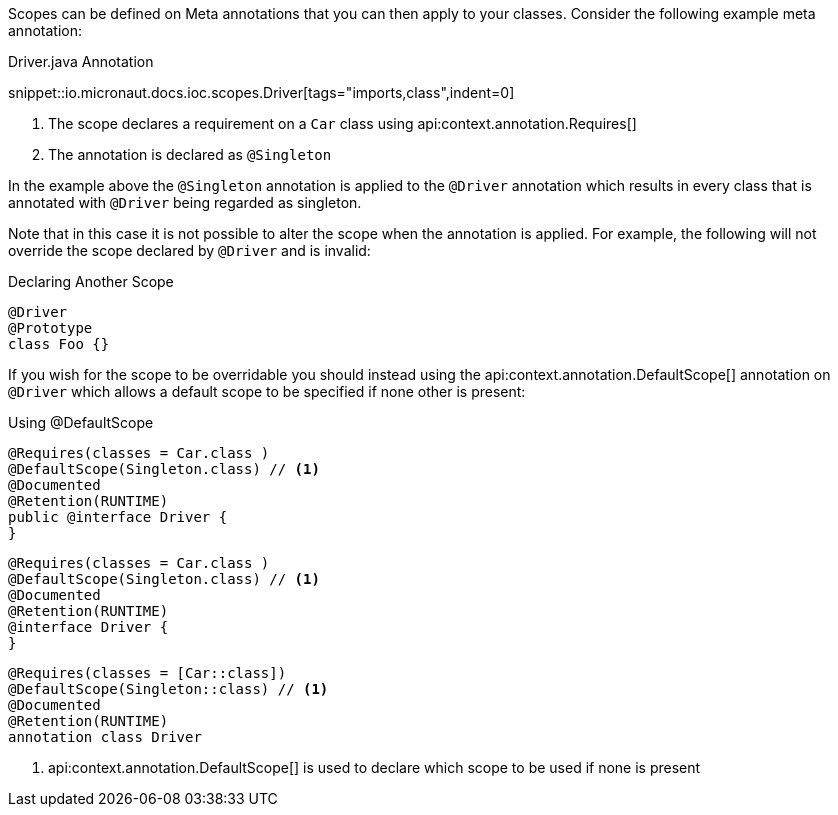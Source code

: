 Scopes can be defined on Meta annotations that you can then apply to your classes. Consider the following example meta annotation:

.Driver.java Annotation

snippet::io.micronaut.docs.ioc.scopes.Driver[tags="imports,class",indent=0]

<1> The scope declares a requirement on a `Car` class using api:context.annotation.Requires[]
<2> The annotation is declared as `@Singleton`

In the example above the `@Singleton` annotation is applied to the `@Driver` annotation which results in every class that is annotated with `@Driver` being regarded as singleton.

Note that in this case it is not possible to alter the scope when the annotation is applied. For example, the following will not override the scope declared by `@Driver` and is invalid:

.Declaring Another Scope
[source,java]
----
@Driver
@Prototype
class Foo {}
----
// TODO should this be converted? it would be the same in every language I think

If you wish for the scope to be overridable you should instead using the api:context.annotation.DefaultScope[] annotation on `@Driver` which allows a default scope to be specified if none other is present:

.Using @DefaultScope


[source.multi-language-sample,java]
----
@Requires(classes = Car.class )
@DefaultScope(Singleton.class) // <1>
@Documented
@Retention(RUNTIME)
public @interface Driver {
}
----
[source.multi-language-sample,groovy]
----
@Requires(classes = Car.class )
@DefaultScope(Singleton.class) // <1>
@Documented
@Retention(RUNTIME)
@interface Driver {
}
----
[source.multi-language-sample,kotlin]
----
@Requires(classes = [Car::class])
@DefaultScope(Singleton::class) // <1>
@Documented
@Retention(RUNTIME)
annotation class Driver
----

<1> api:context.annotation.DefaultScope[] is used to declare which scope to be used if none is present
